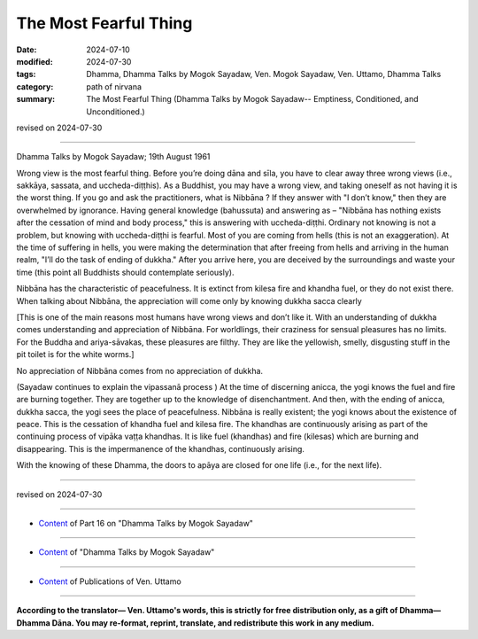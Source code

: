 ===========================================
The Most Fearful Thing
===========================================

:date: 2024-07-10
:modified: 2024-07-30
:tags: Dhamma, Dhamma Talks by Mogok Sayadaw, Ven. Mogok Sayadaw, Ven. Uttamo, Dhamma Talks
:category: path of nirvana
:summary: The Most Fearful Thing (Dhamma Talks by Mogok Sayadaw-- Emptiness, Conditioned, and Unconditioned.)

revised on 2024-07-30

------

Dhamma Talks by Mogok Sayadaw; 19th August 1961

Wrong view is the most fearful thing. Before you’re doing dāna and sīla, you have to clear away three wrong views (i.e., sakkāya, sassata, and uccheda-diṭṭhis). As a Buddhist, you may have a wrong view, and taking oneself as not having it is the worst thing. If you go and ask the practitioners, what is Nibbāna ? If they answer with "I don’t know," then they are overwhelmed by ignorance. Having general knowledge (bahussuta) and answering as – "Nibbāna has nothing exists after the cessation of mind and body process," this is answering with uccheda-diṭṭhi. Ordinary not knowing is not a problem, but knowing with uccheda-diṭṭhi is fearful. Most of you are coming from hells (this is not an exaggeration). At the time of suffering in hells, you were making the determination that after freeing from hells and arriving in the human realm, "I’ll do the task of ending of dukkha." After you arrive here, you are deceived by the surroundings and waste your time (this point all Buddhists should contemplate seriously).

Nibbāna has the characteristic of peacefulness. It is extinct from kilesa fire and khandha fuel, or they do not exist there. When talking about Nibbāna, the appreciation will come only by knowing dukkha sacca clearly 

[This is one of the main reasons most humans have wrong views and don’t like it. With an understanding of dukkha comes understanding and appreciation of Nibbāna. For worldlings, their craziness for sensual pleasures has no limits. For the Buddha and ariya-sāvakas, these pleasures are filthy. They are like the yellowish, smelly, disgusting stuff in the pit toilet is for the white worms.]

No appreciation of Nibbāna comes from no appreciation of dukkha.

(Sayadaw continues to explain the vipassanā process ) At the time of discerning anicca, the yogi knows the fuel and fire are burning together. They are together up to the knowledge of disenchantment. And then, with the ending of anicca, dukkha sacca, the yogi sees the place of peacefulness. Nibbāna is really existent; the yogi knows about the existence of peace. This is the cessation of khandha fuel and kilesa fire. The khandhas are continuously arising as part of the continuing process of vipāka vaṭṭa khandhas. It is like fuel (khandhas) and fire (kilesas) which are burning and disappearing. This is the impermanence of the khandhas, continuously arising.

With the knowing of these Dhamma, the doors to apāya are closed for one life (i.e., for the next life).

------

revised on 2024-07-30

------

- `Content <{filename}pt16-content-of-part16%zh.rst>`__ of Part 16 on "Dhamma Talks by Mogok Sayadaw"

------

- `Content <{filename}content-of-dhamma-talks-by-mogok-sayadaw%zh.rst>`__ of "Dhamma Talks by Mogok Sayadaw"

------

- `Content <{filename}../publication-of-ven-uttamo%zh.rst>`__ of Publications of Ven. Uttamo

------

**According to the translator— Ven. Uttamo's words, this is strictly for free distribution only, as a gift of Dhamma—Dhamma Dāna. You may re-format, reprint, translate, and redistribute this work in any medium.**

..
  07-30 rev. proofread by bhante Uttamo
  2024-07-10 create rst